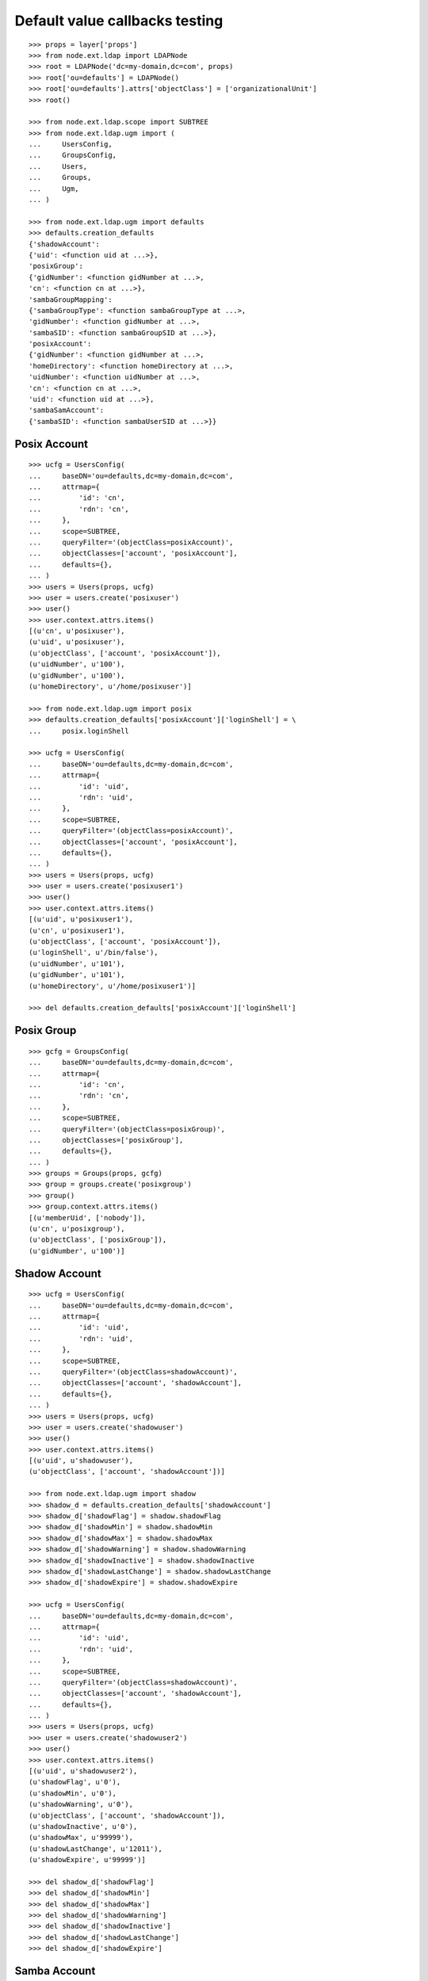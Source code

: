 Default value callbacks testing
===============================

::

    >>> props = layer['props']
    >>> from node.ext.ldap import LDAPNode
    >>> root = LDAPNode('dc=my-domain,dc=com', props)
    >>> root['ou=defaults'] = LDAPNode()
    >>> root['ou=defaults'].attrs['objectClass'] = ['organizationalUnit']
    >>> root()
    
    >>> from node.ext.ldap.scope import SUBTREE
    >>> from node.ext.ldap.ugm import (
    ...     UsersConfig,
    ...     GroupsConfig,
    ...     Users,
    ...     Groups,
    ...     Ugm,
    ... )
    
    >>> from node.ext.ldap.ugm import defaults
    >>> defaults.creation_defaults
    {'shadowAccount': 
    {'uid': <function uid at ...>}, 
    'posixGroup': 
    {'gidNumber': <function gidNumber at ...>, 
    'cn': <function cn at ...>}, 
    'sambaGroupMapping': 
    {'sambaGroupType': <function sambaGroupType at ...>, 
    'gidNumber': <function gidNumber at ...>, 
    'sambaSID': <function sambaGroupSID at ...>}, 
    'posixAccount': 
    {'gidNumber': <function gidNumber at ...>, 
    'homeDirectory': <function homeDirectory at ...>, 
    'uidNumber': <function uidNumber at ...>, 
    'cn': <function cn at ...>, 
    'uid': <function uid at ...>}, 
    'sambaSamAccount': 
    {'sambaSID': <function sambaUserSID at ...>}}


Posix Account
-------------

::

    >>> ucfg = UsersConfig(
    ...     baseDN='ou=defaults,dc=my-domain,dc=com',
    ...     attrmap={
    ...         'id': 'cn',
    ...         'rdn': 'cn',
    ...     },
    ...     scope=SUBTREE,
    ...     queryFilter='(objectClass=posixAccount)',
    ...     objectClasses=['account', 'posixAccount'],
    ...     defaults={},
    ... )
    >>> users = Users(props, ucfg)
    >>> user = users.create('posixuser')
    >>> user()
    >>> user.context.attrs.items()
    [(u'cn', u'posixuser'), 
    (u'uid', u'posixuser'), 
    (u'objectClass', ['account', 'posixAccount']), 
    (u'uidNumber', u'100'), 
    (u'gidNumber', u'100'), 
    (u'homeDirectory', u'/home/posixuser')]
    
    >>> from node.ext.ldap.ugm import posix
    >>> defaults.creation_defaults['posixAccount']['loginShell'] = \
    ...     posix.loginShell
    
    >>> ucfg = UsersConfig(
    ...     baseDN='ou=defaults,dc=my-domain,dc=com',
    ...     attrmap={
    ...         'id': 'uid',
    ...         'rdn': 'uid',
    ...     },
    ...     scope=SUBTREE,
    ...     queryFilter='(objectClass=posixAccount)',
    ...     objectClasses=['account', 'posixAccount'],
    ...     defaults={},
    ... )
    >>> users = Users(props, ucfg)
    >>> user = users.create('posixuser1')
    >>> user()
    >>> user.context.attrs.items()
    [(u'uid', u'posixuser1'), 
    (u'cn', u'posixuser1'), 
    (u'objectClass', ['account', 'posixAccount']), 
    (u'loginShell', u'/bin/false'), 
    (u'uidNumber', u'101'), 
    (u'gidNumber', u'101'), 
    (u'homeDirectory', u'/home/posixuser1')]
    
    >>> del defaults.creation_defaults['posixAccount']['loginShell']


Posix Group
-----------

::

    >>> gcfg = GroupsConfig(
    ...     baseDN='ou=defaults,dc=my-domain,dc=com',
    ...     attrmap={
    ...         'id': 'cn',
    ...         'rdn': 'cn',
    ...     },
    ...     scope=SUBTREE,
    ...     queryFilter='(objectClass=posixGroup)',
    ...     objectClasses=['posixGroup'],
    ...     defaults={},
    ... )
    >>> groups = Groups(props, gcfg)
    >>> group = groups.create('posixgroup')
    >>> group()
    >>> group.context.attrs.items()
    [(u'memberUid', ['nobody']), 
    (u'cn', u'posixgroup'), 
    (u'objectClass', ['posixGroup']), 
    (u'gidNumber', u'100')]


Shadow Account
--------------

::

    >>> ucfg = UsersConfig(
    ...     baseDN='ou=defaults,dc=my-domain,dc=com',
    ...     attrmap={
    ...         'id': 'uid',
    ...         'rdn': 'uid',
    ...     },
    ...     scope=SUBTREE,
    ...     queryFilter='(objectClass=shadowAccount)',
    ...     objectClasses=['account', 'shadowAccount'],
    ...     defaults={},
    ... )
    >>> users = Users(props, ucfg)
    >>> user = users.create('shadowuser')
    >>> user()
    >>> user.context.attrs.items()
    [(u'uid', u'shadowuser'), 
    (u'objectClass', ['account', 'shadowAccount'])]
    
    >>> from node.ext.ldap.ugm import shadow
    >>> shadow_d = defaults.creation_defaults['shadowAccount']
    >>> shadow_d['shadowFlag'] = shadow.shadowFlag
    >>> shadow_d['shadowMin'] = shadow.shadowMin
    >>> shadow_d['shadowMax'] = shadow.shadowMax
    >>> shadow_d['shadowWarning'] = shadow.shadowWarning
    >>> shadow_d['shadowInactive'] = shadow.shadowInactive
    >>> shadow_d['shadowLastChange'] = shadow.shadowLastChange
    >>> shadow_d['shadowExpire'] = shadow.shadowExpire
    
    >>> ucfg = UsersConfig(
    ...     baseDN='ou=defaults,dc=my-domain,dc=com',
    ...     attrmap={
    ...         'id': 'uid',
    ...         'rdn': 'uid',
    ...     },
    ...     scope=SUBTREE,
    ...     queryFilter='(objectClass=shadowAccount)',
    ...     objectClasses=['account', 'shadowAccount'],
    ...     defaults={},
    ... )
    >>> users = Users(props, ucfg)
    >>> user = users.create('shadowuser2')
    >>> user()
    >>> user.context.attrs.items()
    [(u'uid', u'shadowuser2'), 
    (u'shadowFlag', u'0'), 
    (u'shadowMin', u'0'), 
    (u'shadowWarning', u'0'), 
    (u'objectClass', ['account', 'shadowAccount']), 
    (u'shadowInactive', u'0'), 
    (u'shadowMax', u'99999'), 
    (u'shadowLastChange', u'12011'), 
    (u'shadowExpire', u'99999')]
    
    >>> del shadow_d['shadowFlag']
    >>> del shadow_d['shadowMin']
    >>> del shadow_d['shadowMax']
    >>> del shadow_d['shadowWarning']
    >>> del shadow_d['shadowInactive']
    >>> del shadow_d['shadowLastChange']
    >>> del shadow_d['shadowExpire']


Samba Account
-------------

::

    >>> ucfg = UsersConfig(
    ...     baseDN='ou=defaults,dc=my-domain,dc=com',
    ...     attrmap={
    ...         'id': 'cn',
    ...         'rdn': 'cn',
    ...     },
    ...     scope=SUBTREE,
    ...     queryFilter='(objectClass=sambaSamAccount)',
    ...     objectClasses=['account', 'posixAccount', 'sambaSamAccount'],
    ...     defaults={
    ...         'uid': 'sambauser',
    ...     },
    ... )
    >>> users = Users(props, ucfg)
    >>> user = users.create('sambauser')
    >>> user()
    >>> user.context.attrs.items()
    [(u'cn', u'sambauser'), 
    (u'uid', u'sambauser'), 
    (u'objectClass', ['account', 'posixAccount', 'sambaSamAccount']), 
    (u'uidNumber', u'100'), 
    (u'sambaSID', u'S-1-5-21-1234567890-1234567890-1234567890-1202'), 
    (u'gidNumber', u'100'), 
    (u'homeDirectory', u'/home/sambauser')]
    
    >>> user.passwd(None, 'secret')
    >>> user.context.attrs.items()
    [(u'cn', u'sambauser'), 
    (u'objectClass', [u'account', u'posixAccount', u'sambaSamAccount']), 
    (u'userPassword', u'{SSHA}...'), 
    (u'uidNumber', u'100'), 
    (u'gidNumber', u'100'), 
    (u'sambaSID', u'S-1-5-21-1234567890-1234567890-1234567890-1202'), 
    (u'homeDirectory', u'/home/sambauser'), 
    (u'uid', u'sambauser'), 
    (u'sambaNTPassword', u'878D8014606CDA29677A44EFA1353FC7'), 
    (u'sambaLMPassword', u'552902031BEDE9EFAAD3B435B51404EE')]
    
    >>> from node.ext.ldap.ugm import samba
    >>> samba_d = defaults.creation_defaults['sambaSamAccount']
    >>> samba_d['sambaDomainName'] = samba.sambaDomainName
    >>> samba_d['sambaPrimaryGroupSID'] = samba.sambaPrimaryGroupSID
    >>> samba_d['sambaAcctFlags'] = samba.sambaAcctFlags
    
    >>> ucfg = UsersConfig(
    ...     baseDN='ou=defaults,dc=my-domain,dc=com',
    ...     attrmap={
    ...         'id': 'cn',
    ...         'rdn': 'cn',
    ...     },
    ...     scope=SUBTREE,
    ...     queryFilter='(objectClass=sambaSamAccount)',
    ...     objectClasses=['account', 'posixAccount', 'sambaSamAccount'],
    ...     defaults={
    ...         'uid': 'sambauser1',
    ...     },
    ... )
    >>> users = Users(props, ucfg)
    >>> user = users.create('sambauser1')
    >>> user()
    >>> user.context.attrs.items()
    [(u'cn', u'sambauser1'), 
    (u'uid', u'sambauser1'), 
    (u'objectClass', ['account', 'posixAccount', 'sambaSamAccount']), 
    (u'uidNumber', u'101'), 
    (u'sambaSID', u'S-1-5-21-1234567890-1234567890-1234567890-1202'), 
    (u'sambaAcctFlags', u'[U]'), 
    (u'sambaPrimaryGroupSID', u'S-1-5-21-1234567890-1234567890-1234567890-123'), 
    (u'sambaDomainName', u'CONE_UGM'), 
    (u'gidNumber', u'101'), 
    (u'homeDirectory', u'/home/sambauser1')]
    
    >>> del samba_d['sambaDomainName']
    >>> del samba_d['sambaPrimaryGroupSID']
    >>> del samba_d['sambaAcctFlags']


Samba Group
-----------

::

    >>> gcfg = GroupsConfig(
    ...     baseDN='ou=defaults,dc=my-domain,dc=com',
    ...     attrmap={
    ...         'id': 'cn',
    ...         'rdn': 'cn',
    ...     },
    ...     scope=SUBTREE,
    ...     queryFilter='(objectClass=sambaGroupMapping)',
    ...     objectClasses=['posixGroup', 'sambaGroupMapping'],
    ...     defaults={},
    ... )
    >>> groups = Groups(props, gcfg)
    >>> group = groups.create('sambagroup')
    >>> group()
    >>> group.context.attrs.items()
    [(u'memberUid', ['nobody']), 
    (u'cn', u'sambagroup'), 
    (u'objectClass', ['posixGroup', 'sambaGroupMapping']), 
    (u'sambaGroupType', u'2'), 
    (u'gidNumber', u'100'), 
    (u'sambaSID', u'S-1-5-21-1234567890-1234567890-1234567890-1202')]
